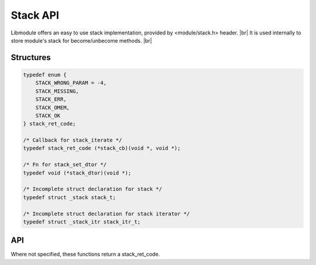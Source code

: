 .. |br| raw:: html

   <br />

Stack API
=========

Libmodule offers an easy to use stack implementation, provided by <module/stack.h> header. |br|
It is used internally to store module's stack for become/unbecome methods. |br|

Structures
----------

.. code::

    typedef enum {
        STACK_WRONG_PARAM = -4,
        STACK_MISSING,
        STACK_ERR,
        STACK_OMEM,
        STACK_OK
    } stack_ret_code;

    /* Callback for stack_iterate */
    typedef stack_ret_code (*stack_cb)(void *, void *);

    /* Fn for stack_set_dtor */
    typedef void (*stack_dtor)(void *);

    /* Incomplete struct declaration for stack */
    typedef struct _stack stack_t;

    /* Incomplete struct declaration for stack iterator */
    typedef struct _stack_itr stack_itr_t;

API
---

Where not specified, these functions return a stack_ret_code.

.. c:function:: stack_new(fn)

  Create a new stack_t object. If dtor is not NULL, objects lifetime will be managed by stack.
  
  :param fn: callback to be called
  :type fn: :c:type:`const stack_dtor`
    
  :returns: pointer to newly allocated stack_t.
  
.. c:function:: stack_itr_new(s)

  Create a new stack_itr_t object.
  
  :param s: pointer to stack_t
  :type s: :c:type:`const stack_t *`
    
  :returns: pointer to newly allocated stack_itr_t.
  
.. c:function:: stack_itr_next(itr)

  Get next iterator.
  
  :param itr: pointer to stack_itr_t
  :type itr: :c:type:`stack_itr_t *`
    
  :returns: pointer to next iterator.
  
.. c:function:: stack_itr_get_data(itr)

  Get iterator's data.
  
  :param itr: pointer to stack_itr_t
  :type itr: :c:type:`const stack_itr_t *`
    
  :returns: pointer to current iterator's data.
  
.. c:function:: stack_itr_set_data(itr)

  Set iterator's data.
  
  :param itr: pointer to stack_itr_t
  :type itr: :c:type:`const stack_itr_t *`

.. c:function:: stack_iterate(s, fn, userptr)

  Iterate a stack calling cb on each element until STACK_OK is returned (or end of stack is reached). Returns STACK_MISSING if stack is NULL.

  :param s: pointer to stack_t
  :param fn: callback to be called
  :param userptr: userdata to be passed to callback as first parameter
  :type s: :c:type:`stack_t *`
  :type fn: :c:type:`const stack_cb`
  :type userptr: :c:type:`void *`
  
.. c:function:: stack_push(s, val)

  Push a value on top of stack.

  :param s: pointer to stack_t
  :param val: value to be put inside stack
  :type s: :c:type:`stack_t *`
  :type val: :c:type:`void *`

.. c:function:: stack_pop(s)

  Pop a value from top of stack, removing it from stack.

  :param s: pointer to stack_t
  :type s: :c:type:`stack_t *`
  :returns: void pointer to value, on NULL on error.
  
.. c:function:: stack_peek(s)

  Return top-of-stack element, without removing it.

  :param s: pointer to stack_t
  :type s: :c:type:`stack_t *`
  :returns: void pointer to value, on NULL on error.

.. c:function:: stack_clear(s)

  Clears a stack object by deleting any object inside stack.

  :param s: pointer to stack_t
  :type s: :c:type:`stack_t *`
  
.. c:function:: stack_free(s)

  Free a stack object (it internally calls stack_clear too).

  :param s: pointer to stack_t
  :type s: :c:type:`stack_t *`
  
.. c:function:: stack_length(s)

  Get stack length.

  :param s: pointer to stack_t
  :type s: :c:type:`stack_t *`
  :returns: stack length or a stack_ret_code if any error happens (stack_t is null).
